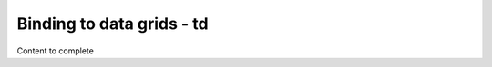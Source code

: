 ================================
Binding to data grids - td
================================

Content to complete

